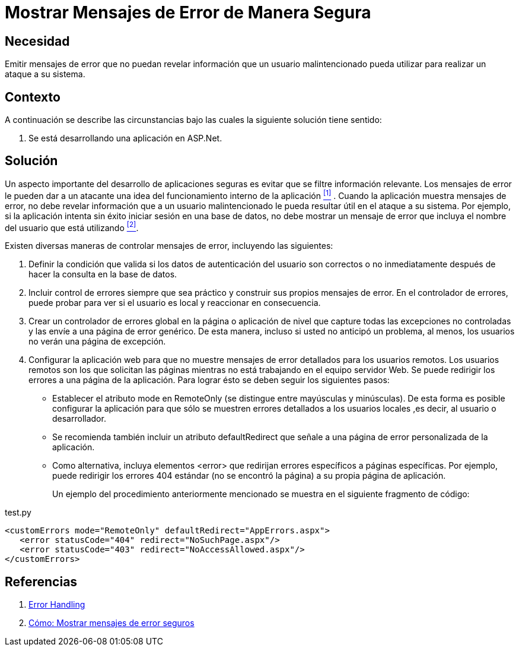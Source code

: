 :slug: kb/aspnet/mostrar-msg-error-manera-segura/
:category: aspnet
:description: TODO
:keywords: TODO
:kb: yes

= Mostrar Mensajes de Error de Manera Segura

== Necesidad

Emitir mensajes de error 
que no puedan revelar información 
que un usuario malintencionado pueda utilizar 
para realizar un ataque a su sistema.

== Contexto

A continuación se describe las circunstancias 
bajo las cuales la siguiente solución tiene sentido:

. Se está desarrollando una aplicación en +ASP.Net+.

== Solución

Un aspecto importante del desarrollo de aplicaciones seguras
es evitar que se filtre información relevante.
Los mensajes de error le pueden dar a un atacante
una idea del funcionamiento interno de la aplicación <<r1, ^[1]^>> .
Cuando la aplicación muestra mensajes de error, 
no debe revelar información que a un usuario malintencionado 
le pueda resultar útil en el ataque a su sistema. 
Por ejemplo, si la aplicación intenta sin éxito 
iniciar sesión en una base de datos, 
no debe mostrar un mensaje de error 
que incluya el nombre del usuario que está utilizando <<r2, ^[2]^>>.

Existen diversas maneras de controlar mensajes de error, 
incluyendo las siguientes:

. Definir la condición que valida 
si los datos de autenticación del usuario son correctos o no 
inmediatamente después de hacer la consulta en la base de datos. 

. Incluir control de errores 
siempre que sea práctico 
y construir sus propios mensajes de error. 
En el controlador de errores, 
puede probar para ver si el usuario es local 
y reaccionar en consecuencia.

. Crear un controlador de errores global 
en la página o aplicación de nivel 
que capture todas las excepciones no controladas 
y las envíe a una página de error genérico. 
De esta manera, incluso si usted no anticipó un problema, 
al menos, los usuarios no verán una página de excepción.

. Configurar la aplicación web
para que no muestre mensajes de error detallados 
para los usuarios remotos. 
Los usuarios remotos son los que solicitan las páginas 
mientras no está trabajando en el equipo servidor Web. 
Se puede redirigir los errores a una página de la aplicación.
Para lograr ésto se deben seguir los siguientes pasos:
+
* Establecer el atributo +mode+ en +RemoteOnly+ 
(se distingue entre mayúsculas y minúsculas). 
De esta forma es posible configurar la aplicación 
para que sólo se muestren errores detallados 
a los usuarios locales ,es decir, al usuario o desarrollador.

* Se recomienda también incluir un atributo +defaultRedirect+ 
que señale a una página de error personalizada de la aplicación.

* Como alternativa, incluya elementos +<error>+ 
que redirijan errores específicos a páginas específicas. 
Por ejemplo, puede redirigir los errores 404 estándar 
(no se encontró la página) a su propia página de aplicación.
+
Un ejemplo del procedimiento anteriormente mencionado
se muestra en el siguiente fragmento de código:

.test.py
[source, xml, linenums]
----
<customErrors mode="RemoteOnly" defaultRedirect="AppErrors.aspx"> 
   <error statusCode="404" redirect="NoSuchPage.aspx"/> 
   <error statusCode="403" redirect="NoAccessAllowed.aspx"/> 
</customErrors> 
----

== Referencias

. [[r1]] link:https://www.owasp.org/index.php/Error_Handling[Error Handling]
. [[r2]] link:https://msdn.microsoft.com/es-es/library/994a1482(v=vs.100).aspx[Cómo: Mostrar mensajes de error seguros]
